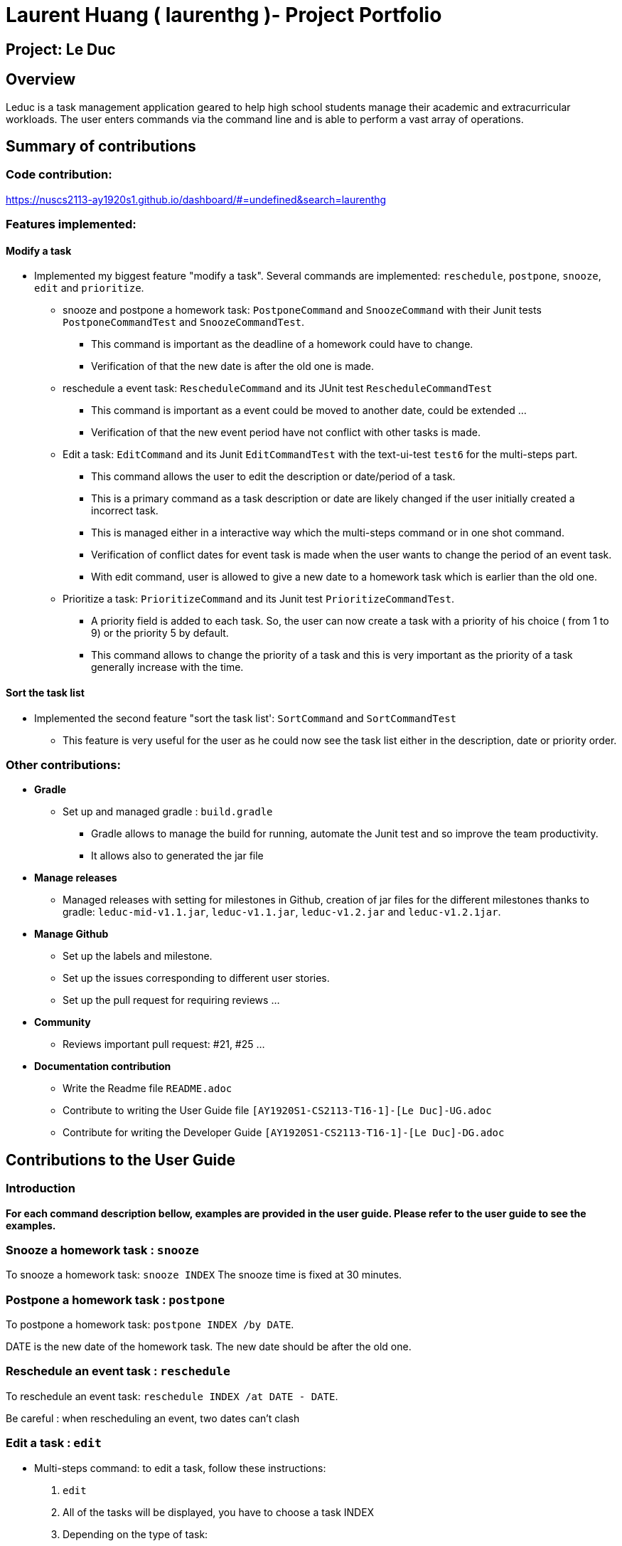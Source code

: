 = Laurent Huang ( laurenthg )- Project Portfolio
:site-section: AboutUs
:imagesDir: ../images


== Project: Le Duc

== Overview

Leduc is a task management application geared to help high school students manage their academic and extracurricular workloads. The user enters commands via the command line and is able to perform a vast array of operations.

== Summary of contributions

=== *Code contribution:*

https://nuscs2113-ay1920s1.github.io/dashboard/#=undefined&search=laurenthg

=== *Features implemented:*

==== Modify a task

* Implemented my biggest feature "modify a task". Several commands are implemented: `reschedule`, `postpone`, `snooze`, `edit` and `prioritize`.
** snooze and postpone a homework task: `PostponeCommand` and `SnoozeCommand` with their Junit tests `PostponeCommandTest` and `SnoozeCommandTest`.
*** This command is important as the deadline of a homework could have to change.
*** Verification of that the new date is after the old one is made.
** reschedule a event task: `RescheduleCommand` and its JUnit test `RescheduleCommandTest`
*** This command is important as a event could be moved to another date, could be extended ...
*** Verification of that the new event period have not conflict with other tasks is made.
** Edit a task: `EditCommand` and its Junit `EditCommandTest` with the text-ui-test `test6` for the multi-steps part.
*** This command allows the user to edit the description or date/period of a task.
*** This is a primary command as a task description or date are likely changed if the user initially created a incorrect task.
*** This is managed either in a interactive way which the multi-steps command or in one shot command.
*** Verification of conflict dates for event task is made when the user wants to change the period of an event task.
*** With edit command, user is allowed to give a new date to a homework task which is earlier than the old one.
** Prioritize a task: `PrioritizeCommand` and its Junit test `PrioritizeCommandTest`.
*** A priority field is added to each task. So, the user can now create a task with a priority of his choice ( from 1 to 9) or the priority 5 by default.
*** This command allows to change the priority of a task and this is very important as the priority of a task generally increase with the time.

==== Sort the task list

* Implemented the second feature "sort the task list': `SortCommand` and `SortCommandTest`
** This feature is very useful for the user as he could now see the task list either in the description, date or priority order.

=== Other contributions:

* *Gradle*
** Set up  and managed gradle : `build.gradle`
*** Gradle allows to manage the build for running, automate the Junit test and so improve the team productivity.
*** It allows also to generated the jar file

* *Manage releases*
*** Managed releases with setting for milestones in Github, creation of jar files for the different milestones thanks to gradle:
`leduc-mid-v1.1.jar`, `leduc-v1.1.jar`, `leduc-v1.2.jar` and `leduc-v1.2.1jar`.

* *Manage Github*
*** Set up the labels and milestone.
*** Set up the issues corresponding to different user stories.
*** Set up the pull request for requiring reviews ...

* *Community*
*** Reviews important pull request: #21, #25 ...
* *Documentation contribution*
** Write the Readme file `README.adoc`
** Contribute to writing the User Guide file  `[AY1920S1-CS2113-T16-1]-[Le Duc]-UG.adoc`
** Contribute for writing the Developer Guide `[AY1920S1-CS2113-T16-1]-[Le Duc]-DG.adoc`


== Contributions to the User Guide

=== Introduction

*For each command description bellow, examples are provided in the user guide. Please refer to the user guide to see the examples.*

=== Snooze a homework task : `snooze`

To snooze a homework task: `snooze INDEX`
The snooze time is fixed at 30 minutes.

=== Postpone a homework task : `postpone`

To postpone a homework task: `postpone INDEX /by DATE`.

DATE is the new date of the homework task. The new date should be after the old one.


=== Reschedule an event task : `reschedule`

To reschedule an event task: `reschedule INDEX /at DATE - DATE`.

Be careful : when rescheduling an event, two dates can’t clash


=== Edit a task : `edit`


* Multi-steps command: to edit a task, follow these instructions:

1. `edit`
2. All of the tasks will be displayed, you have to choose a task INDEX
3. Depending on the type of task:
** If it is a todo task, you have to enter the new DESCRIPTION
** If it is not a todo task, you have to choose 1) if you want to edit the description or 2) if you want to edit the date
- Then, enter the new DESCRIPTION or the new DATE of the task


* For one shot command:
- edit the description: `edit INDEX description DESCRIPTION`
- edit the date of an homework task: `edit INDEX /by DATE`
- edit the period of an event task: `edit INDEX /at DATE - DATE`

=== Sort by: `sort`

Sort all task by date/description/priority: `sort SORTTYPE`

SORTTYPE is either date, description, priority

Be careful:

* Sorting "by date" will sort tasks in chronological order
* Sorting "by description" will sort the descriptions in alphabetical order
* Sorting "by priority" will sort tasks in ascending urgency


=== Prioritize:  `prioritize`

Giving priority to task: `prioritize INDEX prio INDEX`

The first INDEX is the task index

The second INDEX is the priority (goes from 0 to 9)

Be careful:

* The second INDEX can’t be less than 0 nor greater than 9.
* 0 is the less urgent, 9 is the most urgent
* When creating a task, specifying the priority is optional. When the priority is not specified, the task will automatically have a priority of 5.


== Contributions to the Developer Guide

=== Modify a Task

Several commands allow the user to modify a task: `reschedule`, `postpone`, `snooze`, `edit` and `prioritize`.
As every other command, these commands extend Command.
As these commands relate to the modification of tasks, each command need to write into the data file after its execution.

==== *Reschedule an event task*

When rescheduling an event, two dates can not clash. This verification is done with the verifyConflictDate method which is
in the TaskList class. Indeed, all task dates are needed to verify if there is a conflict. So, this allows to improve the cohesion.

image::SequenceDiagramReschedule.png[1000, 500, align="center"]

==== *Snooze an homework task*

Snooze is applicable to a homework task. The snooze time is fixed at 30 minutes( it could be easily changed in the snoozeLocalDateTime() method of Date.

image::SequenceDiagramSnooze.png[1000, 500, align="center"]

==== *Postpone an homework task*

Postpone is also only applicable to a homework task. The new date should be after the old one.
This is verified inside the execution of the postponeCommand.

image::SequenceDiagramPostpone.png[width="1000", align="left"]

==== *Edit a task*

* Multi-steps command: to edit a task, the user has to follow these instructions:

1. `edit`
2. All of the tasks will be displayed, you have to choose a task INDEX
3. Depending on the type of task:
** If it is a todo task, you have to enter the new DESCRIPTION
** If it is not a todo task, you have to choose 1) if you want to edit the description or 2) if you want to edit the date
- Then, enter the new DESCRIPTION or the new DATE of the task

The sequence diagram shows the interactions between different classes when the user wants to edit the description of an homework or event task with a multi-steps edit command.
*Please refer to the Developer Guide to find the Sequence Diagram for the edit command in multi-steps.*
//image::SequenceDiagramEditMultiSteps.png[width="1000", align="left"]


* For one shot command:
- edit the description: `edit INDEX description DESCRIPTION`
- edit the date of an homework task: `edit INDEX /by DATE`
- edit the period of an event task: `edit INDEX /at DATE - DATE`

The sequence diagram shows the interactions between different classes when the user input `edit 2 description DESCRIPTION`.

image::SequenceDiagramEditOneShot.png[width="1000", align="left"]

==== *Prioritize a task*

A task has initially a priority of 5. The priority of a task goes from 0 to 9.
This command allows the user to change the priority of a task.

The sequence diagram show the interactions between different classes when the user wants to change to priority of the first task to 2.

image::SequenceDiagramPrioritize.png[width="1000", align="left"]

==== Consideration

There are two different commands for modifying the priority ( `prioritize`) and the description/date (`edit`) o f a task. Indeed, the edit command is considered to be used when a user have initially created a incorrect task, whereas the prioritize command is supposed to be used regularly as the priority of a task generally increase with the time.
However, these two commands are obviously easy to combine into one command.


=== Sort the task list

Sort all task by date/description/priority: `sort SORTTYPE`
SORTTYPE is either date, description, priority

* Sorting "by date" will sort tasks in chronological order
* Sorting "by description" will sort the descriptions in alphabetical order
* Sorting "by priority" will sort tasks in ascending urgency

To implement the sort command, the comparing static method of Comparator interface introduced in Java 8 is used.
So, here the sort key are the desciption or the priority of the task.
